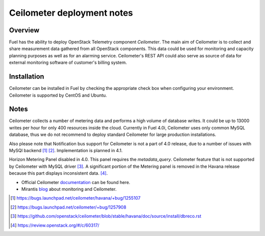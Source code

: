.. raw:: pdf

   PageBreak

.. index:: Ceilometer

Ceilometer deployment notes
===========================

.. contents :local:

Overview
--------

Fuel has the ability to deploy OpenStack Telemetry component *Ceilometer*.
The main aim of Ceilometer is to collect and share measurement data
gathered from all OpenStack components. This data could be used for monitoring
and capacity planning purposes as well as for an alarming service.
Ceilometer's REST API could also serve as source of data for external
monitoring software of customer's billing system.

Installation
------------

Ceilometer can be installed in Fuel by checking the appropriate check box when
configuring your environment. Ceilometer is supported by CentOS and Ubuntu.

Notes
-----

Ceilometer collects a number of metering data and performs a high volume of database writes.
It could be up to 13000 writes per hour for only 400 resources inside the cloud.
Currently in Fuel 4.0i, Ceilometer uses only common MySQL database, thus we do not recommend
to deploy standard Ceilometer for large production installations.

Also please note that Notification bus support for Ceilometer is not a part of 4.0 release,
due to a number of issues with MySQl backend [1]_ [2]_.
Implementation is planned in 4.1.

Horizon Metering Panel disabled in 4.0. This panel requires the *metadata_query*.
Ceilometer feature that is not supported by Ceilometer with MySQL driver [3]_.
A significant portion of the Metering panel is removed in the Havana release because
this part displays inconsistent data. [4]_.

* Official Ceilometer `documentation <http://docs.openstack.org/developer/ceilometer/>`_ can be found here.
* Mirantis `blog <http://www.mirantis.com/blog/openstack-metering-using-ceilometer/>`_ about monitoring and Ceilometer.

.. [1] https://bugs.launchpad.net/ceilometer/havana/+bug/1255107
.. [2] https://bugs.launchpad.net/ceilometer/+bug/1257908
.. [3] https://github.com/openstack/ceilometer/blob/stable/havana/doc/source/install/dbreco.rst
.. [4] https://review.openstack.org/#/c/60317/

